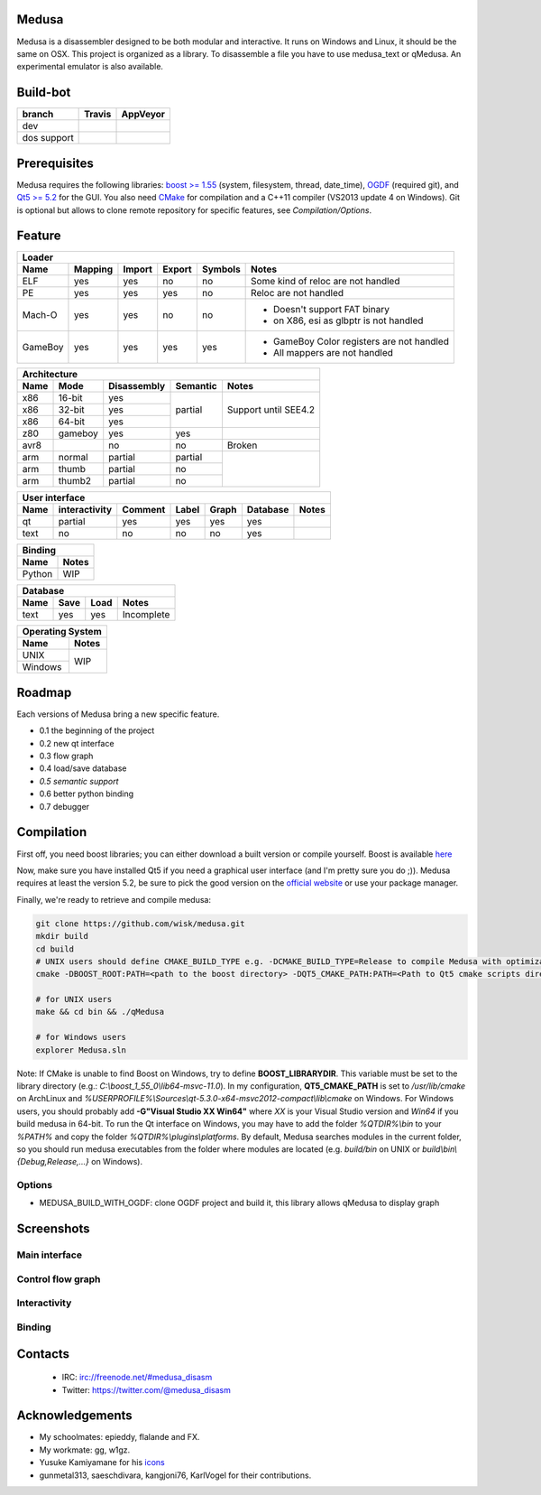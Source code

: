 Medusa
======

Medusa is a disassembler designed to be both modular and interactive.
It runs on Windows and Linux, it should be the same on OSX.
This project is organized as a library. To disassemble a file you have to use
medusa_text or qMedusa.
An experimental emulator is also available.

Build-bot
=========


+-------------+--------------------------------------------------------+-----------------------------------------------------------------------------------------------+
| branch      |  Travis                                                | AppVeyor                                                                                      |
+=============+========================================================+===============================================================================================+
| dev         | |unix_build|                                           | |windows_build|                                                                               |
+-------------+--------------------------------------------------------+-----------------------------------------------------------------------------------------------+
| dos support | |unix_build_dos_support|                               |                                                                                               |
+-------------+--------------------------------------------------------+-----------------------------------------------------------------------------------------------+

Prerequisites
=============

Medusa requires the following libraries: `boost >= 1.55 <http://www.boost.org>`_ (system, filesystem, thread, date_time), `OGDF <http://www.ogdf.net>`_ (required git), and `Qt5 >= 5.2 <http://qt-project.org>`_ for the GUI.
You also need `CMake <http://www.cmake.org>`_ for compilation and a C++11 compiler (VS2013 update 4 on Windows).
Git is optional but allows to clone remote repository for specific features, see *Compilation/Options*.

Feature
=======

+-------------------------------------------------------------------------------------------+
| Loader                                                                                    |
+---------+---------+--------+--------+---------+-------------------------------------------+
| Name    | Mapping | Import | Export | Symbols | Notes                                     |
+=========+=========+========+========+=========+===========================================+
| ELF     | yes     | yes    | no     | no      | Some kind of reloc are not handled        |
+---------+---------+--------+--------+---------+-------------------------------------------+
| PE      | yes     | yes    | yes    | no      | Reloc are not handled                     |
+---------+---------+--------+--------+---------+-------------------------------------------+
| Mach-O  | yes     | yes    | no     | no      | - Doesn't support FAT binary              |
|         |         |        |        |         | - on X86, esi as glbptr is not handled    |
+---------+---------+--------+--------+---------+-------------------------------------------+
| GameBoy | yes     | yes    | yes    | yes     | - GameBoy Color registers are not handled |
|         |         |        |        |         | - All mappers are not handled             |
+---------+---------+--------+--------+---------+-------------------------------------------+

+----------------------------------------------------------------+
| Architecture                                                   |
+------+---------+-------------+----------+----------------------+
| Name | Mode    | Disassembly | Semantic | Notes                |
+======+=========+=============+==========+======================+
| x86  | 16-bit  | yes         | partial  |                      |
+------+---------+-------------+          |                      |
| x86  | 32-bit  | yes         |          | Support until SEE4.2 |
+------+---------+-------------+          |                      |
| x86  | 64-bit  | yes         |          |                      |
+------+---------+-------------+----------+----------------------+
| z80  | gameboy | yes         | yes      |                      |
+------+---------+-------------+----------+----------------------+
| avr8 |         | no          | no       | Broken               |
+------+---------+-------------+----------+----------------------+
| arm  | normal  | partial     | partial  |                      |
+------+---------+-------------+----------+                      |
| arm  | thumb   | partial     | no       |                      |
+------+---------+-------------+----------+                      |
| arm  | thumb2  | partial     | no       |                      |
+------+---------+-------------+----------+----------------------+

+--------------------------------------------------------------------------+
| User interface                                                           |
+--------+---------------+---------+-------+---------+----------+----------+
| Name   | interactivity | Comment | Label | Graph   | Database | Notes    |
+========+===============+=========+=======+=========+==========+==========+
| qt     | partial       | yes     | yes   | yes     | yes      |          |
+--------+---------------+---------+-------+---------+----------+----------+
| text   | no            | no      | no    | no      | yes      |          |
+--------+---------------+---------+-------+---------+----------+----------+

+----------------+
| Binding        |
+--------+-------+
| Name   | Notes |
+========+=======+
| Python | WIP   |
+--------+-------+

+------------------------------------+
| Database                           |
+------+---------+------+------------+
| Name | Save    | Load | Notes      |
+======+=========+======+============+
| text | yes     | yes  | Incomplete |
+------+---------+------+------------+

+------------------+
| Operating System |
+---------+--------+
| Name    | Notes  |
+=========+========+
| UNIX    | WIP    |
+---------+        |
| Windows |        |
+---------+--------+


Roadmap
=======

Each versions of Medusa bring a new specific feature.

* 0.1 the beginning of the project
* 0.2 new qt interface
* 0.3 flow graph
* 0.4 load/save database
* *0.5 semantic support*
* 0.6 better python binding
* 0.7 debugger

Compilation
===========

First off, you need boost libraries; you can either download a built version or compile yourself. Boost is available `here <http://www.boost.org/users/history/version_1_55_0.html>`_

Now, make sure you have installed Qt5 if you need a graphical user interface (and I'm pretty sure you do ;)). Medusa requires at least the version 5.2, be sure to pick the good version on the `official website <http://qt-project.org/downloads>`_ or use your package manager.

Finally, we're ready to retrieve and compile medusa:

.. code-block:: bash

  git clone https://github.com/wisk/medusa.git
  mkdir build
  cd build
  # UNIX users should define CMAKE_BUILD_TYPE e.g. -DCMAKE_BUILD_TYPE=Release to compile Medusa with optimizatin
  cmake -DBOOST_ROOT:PATH=<path to the boost directory> -DQT5_CMAKE_PATH:PATH=<Path to Qt5 cmake scripts directory> ..

  # for UNIX users
  make && cd bin && ./qMedusa

  # for Windows users
  explorer Medusa.sln


Note: If CMake is unable to find Boost on Windows, try to define **BOOST_LIBRARYDIR**. This variable must be set to the library directory (e.g.: *C:\\boost_1_55_0\\lib64-msvc-11.0*).
In my configuration, **QT5_CMAKE_PATH** is set to */usr/lib/cmake* on ArchLinux and *%USERPROFILE%\\Sources\\qt-5.3.0-x64-msvc2012-compact\\lib\\cmake* on Windows.
For Windows users, you should probably add **-G"Visual Studio XX Win64"** where *XX* is your Visual Studio version and *Win64* if you build medusa in 64-bit.
To run the Qt interface on Windows, you may have to add the folder *%QTDIR%\\bin* to your *%PATH%* and copy the folder *%QTDIR%\\plugins\\platforms*.
By default, Medusa searches modules in the current folder, so you should run medusa executables from the folder where modules are located (e.g. *build/bin* on UNIX or *build\\bin\\{Debug,Release,...}* on Windows).

Options
-------

* MEDUSA_BUILD_WITH_OGDF: clone OGDF project and build it, this library allows qMedusa to display graph


Screenshots
===========

Main interface
--------------

.. image:: https://raw.github.com/wisk/medusa/dev/img/shots/main_interface.png

Control flow graph
------------------

.. image:: https://raw.github.com/wisk/medusa/dev/img/shots/cfg.png

Interactivity
-------------

.. image:: https://raw.github.com/wisk/medusa/dev/img/shots/interactivity.png

.. image:: https://raw.github.com/wisk/medusa/dev/img/shots/label.png

Binding
-------

.. image:: https://raw.github.com/wisk/medusa/dev/img/shots/python_binding.png


Contacts
========

 * IRC: irc://freenode.net/#medusa_disasm
 * Twitter: https://twitter.com/@medusa_disasm

Acknowledgements
================

* My schoolmates: epieddy, flalande and FX.
* My workmate: gg, w1gz.
* Yusuke Kamiyamane for his `icons <http://p.yusukekamiyamane.com>`_
* gunmetal313, saeschdivara, kangjoni76, KarlVogel for their contributions.

.. |unix_build| image:: https://img.shields.io/travis/wisk/medusa/dev.svg?style=flat-square&label=unix%20build
    :target: http://travis-ci.org/wisk/medusa
    :alt: Build status of the dev branch on Mac/Linux

.. |windows_build|  image:: https://img.shields.io/appveyor/ci/wisk/medusa.svg?style=flat-square&label=windows%20build
    :target: https://ci.appveyor.com/project/wisk/medusa
    :alt: Build status of the dev branch on Windows

.. |unix_build_dos_support| image:: https://img.shields.io/travis/gunmetal313/medusa/dos_support.svg?style=flat-square&label=unix%20build
    :target: http://travis-ci.org/gunmetal313/medusa
    :alt: Build status of the dos_support branch on Linux
